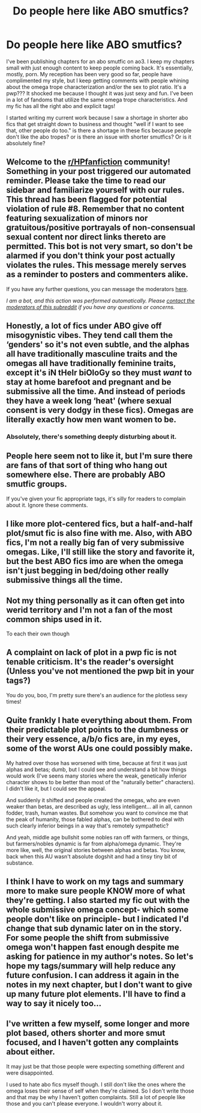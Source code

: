 #+TITLE: Do people here like ABO smutfics?

* Do people here like ABO smutfics?
:PROPERTIES:
:Author: RTBees
:Score: 0
:DateUnix: 1613079434.0
:DateShort: 2021-Feb-12
:FlairText: Discussion
:END:
I've been publishing chapters for an abo smutfic on ao3. I keep my chapters small with just enough content to keep people coming back. It's essentially, mostly, porn. My reception has been very good so far, people have complimented my style, but I keep getting comments with people whining about the omega trope characterization and/or the sex to plot ratio. It's a pwp??? It shocked me because I thought it was just sexy and fun. I've been in a lot of fandoms that utilize the same omega trope characteristics. And my fic has all the right abo and explicit tags!

I started writing my current work because I saw a shortage in shorter abo fics that get straight down to business and thought "well if I want to see that, other people do too." is there a shortage in these fics because people don't like the abo tropes? or is there an issue with shorter smutfics? Or is it absolutely fine?


** Welcome to the [[/r/HPfanfiction][r/HPfanfiction]] community! Something in your post triggered our automated reminder. Please take the time to read our sidebar and familiarize yourself with our rules. This thread has been flagged for potential violation of rule #8. Remember that no content featuring sexualization of minors nor gratuitous/positive portrayals of non-consensual sexual content nor direct links thereto are permitted. This bot is not very smart, so don't be alarmed if you don't think your post actually violates the rules. This message merely serves as a reminder to posters and commenters alike.

If you have any further questions, you can message the moderators [[https://www.reddit.com/message/compose?to=%2Fr%2FHPfanfiction][here]].

/I am a bot, and this action was performed automatically. Please [[/message/compose/?to=/r/HPfanfiction][contact the moderators of this subreddit]] if you have any questions or concerns./
:PROPERTIES:
:Author: AutoModerator
:Score: 1
:DateUnix: 1613079434.0
:DateShort: 2021-Feb-12
:END:


** Honestly, a lot of fics under ABO give off misogynistic vibes. They tend call them the ‘genders' so it's not even subtle, and the alphas all have traditionally masculine traits and the omegas all have traditionally feminine traits, except it's iN tHeIr biOloGy so they must /want/ to stay at home barefoot and pregnant and be submissive all the time. And instead of periods they have a week long ‘heat' (where sexual consent is very dodgy in these fics). Omegas are literally exactly how men want women to be.
:PROPERTIES:
:Author: lilaccomma
:Score: 3
:DateUnix: 1613100613.0
:DateShort: 2021-Feb-12
:END:

*** Absolutely, there's something deeply disturbing about it.
:PROPERTIES:
:Author: ashwathr
:Score: 3
:DateUnix: 1613158574.0
:DateShort: 2021-Feb-12
:END:


** People here seem not to like it, but I'm sure there are fans of that sort of thing who hang out somewhere else. There are probably ABO smutfic groups.

If you've given your fic appropriate tags, it's silly for readers to complain about it. Ignore these comments.
:PROPERTIES:
:Author: MTheLoud
:Score: 2
:DateUnix: 1613088916.0
:DateShort: 2021-Feb-12
:END:


** I like more plot-centered fics, but a half-and-half plot/smut fic is also fine with me. Also, with ABO fics, I'm not a really big fan of very submissive omegas. Like, I'll still like the story and favorite it, but the best ABO fics imo are when the omega isn't just begging in bed/doing other really submissive things all the time.
:PROPERTIES:
:Author: kayjayme813
:Score: 4
:DateUnix: 1613083315.0
:DateShort: 2021-Feb-12
:END:


** Not my thing personally as it can often get into werid territory and I'm not a fan of the most common ships used in it.

To each their own though
:PROPERTIES:
:Author: Bleepbloopbotz2
:Score: 2
:DateUnix: 1613079591.0
:DateShort: 2021-Feb-12
:END:


** A complaint on lack of plot in a pwp fic is not tenable criticism. It's the reader's oversight (Unless you've not mentioned the pwp bit in your tags?)

You do you, boo, I'm pretty sure there's an audience for the plotless sexy times!
:PROPERTIES:
:Author: nerf-my-heart-softly
:Score: 2
:DateUnix: 1613080372.0
:DateShort: 2021-Feb-12
:END:


** Quite frankly I hate everything about them. From their predictable plot points to the dumbness or their very essence, a/b/o fics are, in my eyes, some of the worst AUs one could possibly make.

My hatred over those has worsened with time, because at first it was just alphas and betas; dumb, but I could see and understand a bit how things would work (I've seens many stories where the weak, genetically inferior character shows to be better than most of the "naturally better" characters). I didn't like it, but I could see the appeal.

And suddenly it shifted and people created the omegas, who are even weaker than betas, are described as ugly, less intelligent... all in all, cannon fodder, trash, human wastes. But somehow you want to convince me that the peak of humanity, those fabled alphas, can be bothered to deal with such clearly inferior beings in a way that's remotely sympathetic?

And yeah, middle age bullshit some nobles ran off with farmers, or things, but farmers/nobles dynamic is far from alpha/omega dynamic. They're more like, well, the original stories between alphas and betas. You know, back when this AU wasn't absolute dogshit and had a tinsy tiny bit of substance.
:PROPERTIES:
:Author: White_fri2z
:Score: 1
:DateUnix: 1613090257.0
:DateShort: 2021-Feb-12
:END:


** I think I have to work on my tags and summary more to make sure people KNOW more of what they're getting. I also started my fic out with the whole submissive omega concept- which some people don't like on principle- but I indicated I'd change that sub dynamic later on in the story. For some people the shift from submissive omega won't happen fast enough despite me asking for patience in my author's notes. So let's hope my tags/summary will help reduce any future confusion. I can address it again in the notes in my next chapter, but I don't want to give up many future plot elements. I'll have to find a way to say it nicely too...
:PROPERTIES:
:Author: RTBees
:Score: 1
:DateUnix: 1613092139.0
:DateShort: 2021-Feb-12
:END:


** I've written a few myself, some longer and more plot based, others shorter and more smut focused, and I haven't gotten any complaints about either.

It may just be that those people were expecting something different and were disappointed.

I used to hate abo fics myself though. I still don't like the ones where the omega loses their sense of self when they're claimed. So I don't write those and that may be why I haven't gotten complaints. Still a lot of people like those and you can't please everyone. I wouldn't worry about it.
:PROPERTIES:
:Author: Author_Person
:Score: 0
:DateUnix: 1613080792.0
:DateShort: 2021-Feb-12
:END:
